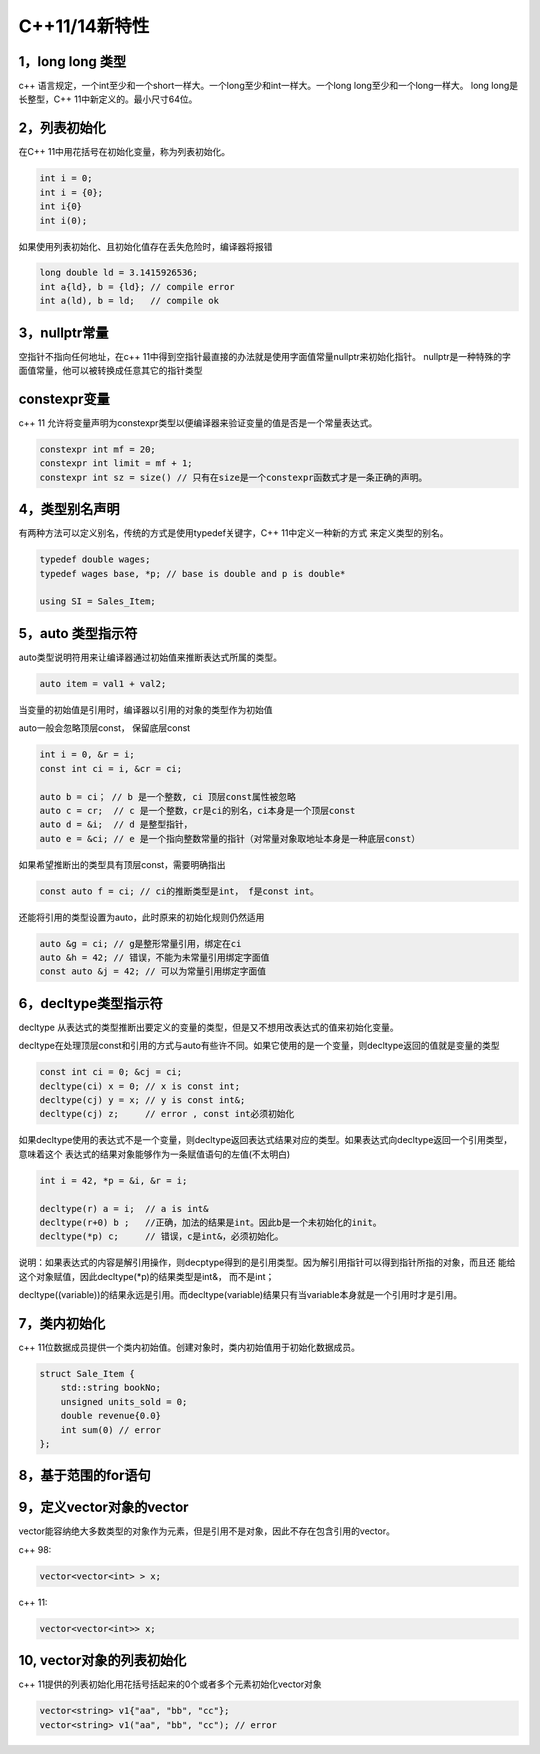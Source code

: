 C++11/14新特性
=========================

1，long long 类型
----------------

c++ 语言规定，一个int至少和一个short一样大。一个long至少和int一样大。一个long long至少和一个long一样大。
long long是长整型，C++ 11中新定义的。最小尺寸64位。

2，列表初始化
------------

在C++ 11中用花括号在初始化变量，称为列表初始化。

.. code-block:: c++
    
    int i = 0;
    int i = {0};
    int i{0}
    int i(0);

如果使用列表初始化、且初始化值存在丢失危险时，编译器将报错

.. code-block:: c++

    long double ld = 3.1415926536;
    int a{ld}, b = {ld}; // compile error
    int a(ld), b = ld;   // compile ok

3，nullptr常量
---------------------

空指针不指向任何地址，在c++ 11中得到空指针最直接的办法就是使用字面值常量nullptr来初始化指针。
nullptr是一种特殊的字面值常量，他可以被转换成任意其它的指针类型

constexpr变量
--------------------

c++ 11 允许将变量声明为constexpr类型以便编译器来验证变量的值是否是一个常量表达式。

.. code-block:: c++

    constexpr int mf = 20;
    constexpr int limit = mf + 1;
    constexpr int sz = size() // 只有在size是一个constexpr函数式才是一条正确的声明。


4，类型别名声明
-------------------

有两种方法可以定义别名，传统的方式是使用typedef关键字，C++ 11中定义一种新的方式
来定义类型的别名。

.. code-block:: c++

    typedef double wages;
    typedef wages base, *p; // base is double and p is double*

    using SI = Sales_Item;


5，auto 类型指示符
------------------

auto类型说明符用来让编译器通过初始值来推断表达式所属的类型。

.. code-block:: c++

    auto item = val1 + val2;

当变量的初始值是引用时，编译器以引用的对象的类型作为初始值

auto一般会忽略顶层const， 保留底层const

.. code-block:: c++

    int i = 0, &r = i;
    const int ci = i, &cr = ci;

    auto b = ci； // b 是一个整数, ci 顶层const属性被忽略
    auto c = cr;  // c 是一个整数，cr是ci的别名，ci本身是一个顶层const
    auto d = &i;  // d 是整型指针，
    auto e = &ci; // e 是一个指向整数常量的指针（对常量对象取地址本身是一种底层const）

如果希望推断出的类型具有顶层const，需要明确指出

.. code-block:: c++

    const auto f = ci; // ci的推断类型是int， f是const int。

还能将引用的类型设置为auto，此时原来的初始化规则仍然适用

.. code-block:: c++

    auto &g = ci; // g是整形常量引用，绑定在ci
    auto &h = 42; // 错误，不能为未常量引用绑定字面值
    const auto &j = 42; // 可以为常量引用绑定字面值

6，decltype类型指示符
-----------------------

decltype 从表达式的类型推断出要定义的变量的类型，但是又不想用改表达式的值来初始化变量。

.. code-block:: c++
    decltype(f()) sum = x; // sum的类型就是函数f的返回类型。


decltype在处理顶层const和引用的方式与auto有些许不同。如果它使用的是一个变量，则decltype返回的值就是变量的类型

.. code-block:: c++

    const int ci = 0; &cj = ci;
    decltype(ci) x = 0; // x is const int;
    decltype(cj) y = x; // y is const int&;
    decltype(cj) z;     // error , const int必须初始化

如果decltype使用的表达式不是一个变量，则decltype返回表达式结果对应的类型。如果表达式向decltype返回一个引用类型，意味着这个
表达式的结果对象能够作为一条赋值语句的左值(不太明白)

.. code-block:: c++

    int i = 42, *p = &i, &r = i;

    decltype(r) a = i;  // a is int&
    decltype(r+0) b ;   //正确，加法的结果是int。因此b是一个未初始化的init。
    decltype(*p) c;     // 错误，c是int&，必须初始化。

说明：如果表达式的内容是解引用操作，则decptype得到的是引用类型。因为解引用指针可以得到指针所指的对象，而且还
能给这个对象赋值，因此decltype(*p)的结果类型是int&， 而不是int；

decltype((variable))的结果永远是引用。而decltype(variable)结果只有当variable本身就是一个引用时才是引用。

7，类内初始化
--------------

c++ 11位数据成员提供一个类内初始值。创建对象时，类内初始值用于初始化数据成员。

.. code-block:: c++

    struct Sale_Item {
        std::string bookNo;
        unsigned units_sold = 0;
        double revenue{0.0}
        int sum(0) // error
    }; 


8，基于范围的for语句
---------------------

.. code-blocl:: c++ 
    
    for(auto c: s)
    {
        std::cout << c << std::endl;
    }

9，定义vector对象的vector
---------------------------

vector能容纳绝大多数类型的对象作为元素，但是引用不是对象，因此不存在包含引用的vector。

c++ 98:

.. code-block:: c++

    vector<vector<int> > x;


c++ 11:

.. code-block:: c++

    vector<vector<int>> x;

10, vector对象的列表初始化
-----------------------------

c++ 11提供的列表初始化用花括号括起来的0个或者多个元素初始化vector对象

.. code-block:: c++

    vector<string> v1{"aa", "bb", "cc"};
    vector<string> v1("aa", "bb", "cc"); // error

